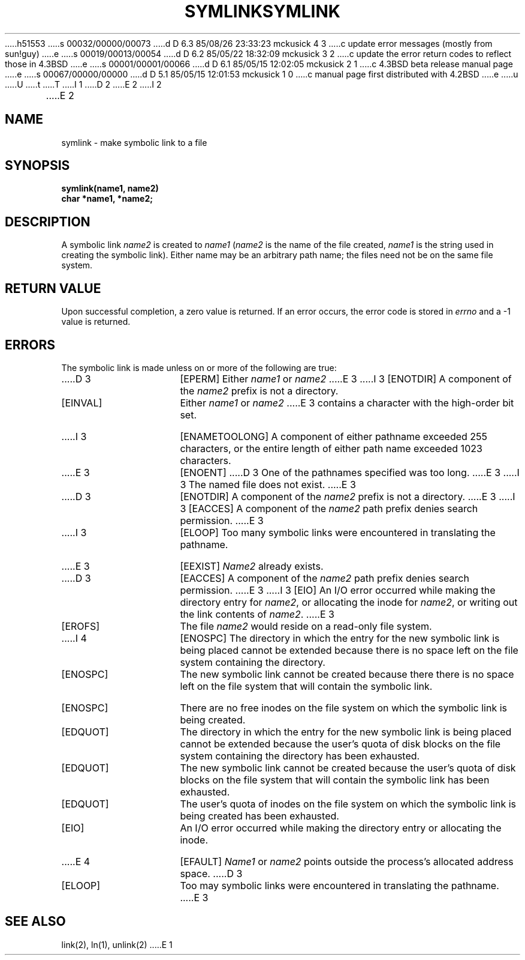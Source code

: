 h51553
s 00032/00000/00073
d D 6.3 85/08/26 23:33:23 mckusick 4 3
c update error messages (mostly from sun!guy)
e
s 00019/00013/00054
d D 6.2 85/05/22 18:32:09 mckusick 3 2
c update the error return codes to reflect those in 4.3BSD
e
s 00001/00001/00066
d D 6.1 85/05/15 12:02:05 mckusick 2 1
c 4.3BSD beta release manual page
e
s 00067/00000/00000
d D 5.1 85/05/15 12:01:53 mckusick 1 0
c manual page first distributed with 4.2BSD
e
u
U
t
T
I 1
.\" Copyright (c) 1983 Regents of the University of California.
.\" All rights reserved.  The Berkeley software License Agreement
.\" specifies the terms and conditions for redistribution.
.\"
.\"	%W% (Berkeley) %G%
.\"
D 2
.TH SYMLINK 2 "27 July 1983"
E 2
I 2
.TH SYMLINK 2 "%Q%"
E 2
.UC 5
.SH NAME
symlink \- make symbolic link to a file
.SH SYNOPSIS
.nf
.ft B
symlink(name1, name2)
char *name1, *name2;
.fi
.ft R
.SH DESCRIPTION
A symbolic link
.I name2
is created to
.IR name1
(\fIname2\fP is the name of the
file created, \fIname1\fP is the string
used in creating the symbolic link).
Either name may be an arbitrary path name; the files need not
be on the same file system.
.SH "RETURN VALUE
Upon successful completion, a zero value is returned.
If an error occurs, the error code is stored in \fIerrno\fP
and a \-1 value is returned.
.SH "ERRORS
The symbolic link is made unless on or more of the
following are true:
.TP 15
D 3
[EPERM]
Either
.I name1
or
.I name2
E 3
I 3
[ENOTDIR]
A component of the \fIname2\fP prefix is not a directory.
.TP 15
[EINVAL]
Either \fIname1\fP or \fIname2\fP
E 3
contains a character with the high-order bit set.
.TP 15
I 3
[ENAMETOOLONG]
A component of either pathname exceeded 255 characters,
or the entire length of either path name exceeded 1023 characters.
.TP 15
E 3
[ENOENT]
D 3
One of the pathnames specified was too long.
E 3
I 3
The named file does not exist.
E 3
.TP 15
D 3
[ENOTDIR]
A component of the \fIname2\fP prefix is not a directory.
E 3
I 3
[EACCES]
A component of the \fIname2\fP path prefix denies search permission.
E 3
.TP 15
I 3
[ELOOP]
Too many symbolic links were encountered in translating the pathname.
.TP 15
E 3
[EEXIST]
\fIName2\fP already exists.
.TP 15
D 3
[EACCES]
A component of the \fIname2\fP path prefix denies search permission.
E 3
I 3
[EIO]
An I/O error occurred while making the directory entry for \fIname2\fP,
or allocating the inode for \fIname2\fP,
or writing out the link contents of \fIname2\fP.
E 3
.TP 15
[EROFS]
The file \fIname2\fP would reside on a read-only file system.
.TP 15
I 4
[ENOSPC]
The directory in which the entry for the new symbolic link is being placed
cannot be extended because there is no space left on the file
system containing the directory.
.TP 15
[ENOSPC]
The new symbolic link cannot be created because there
there is no space left on the file
system that will contain the symbolic link.
.TP 15
[ENOSPC]
There are no free inodes on the file system on which the
symbolic link is being created.
.TP 15
[EDQUOT]
The directory in which the entry for the new symbolic link
is being placed cannot be extended because the
user's quota of disk blocks on the file system
containing the directory has been exhausted.
.TP 15
[EDQUOT]
The new symbolic link cannot be created because the user's
quota of disk blocks on the file system that will
contain the symbolic link has been exhausted.
.TP 15
[EDQUOT]
The user's quota of inodes on the file system on
which the symbolic link is being created has been exhausted.
.TP 15
[EIO]
An I/O error occurred while making the directory entry or allocating the inode.
.TP 15
E 4
[EFAULT]
.I Name1
or
.I name2
points outside the process's allocated address space.
D 3
.TP 15
[ELOOP]
Too may symbolic links were encountered in translating the pathname.
E 3
.SH "SEE ALSO"
link(2), ln(1), unlink(2)
E 1
